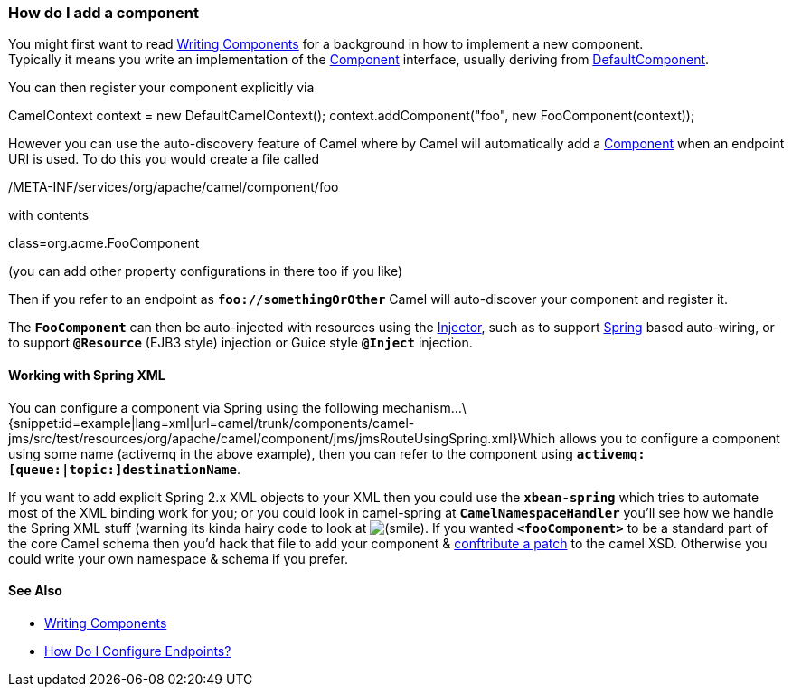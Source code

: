 [[ConfluenceContent]]
[[HowdoIaddacomponent-HowdoIaddacomponent]]
How do I add a component
~~~~~~~~~~~~~~~~~~~~~~~~

You might first want to read link:writing-components.html[Writing
Components] for a background in how to implement a new component. +
Typically it means you write an implementation of the
http://camel.apache.org/maven/current/camel-core/apidocs/org/apache/camel/Component.html[Component]
interface, usually deriving from
http://camel.apache.org/maven/current/camel-core/apidocs/org/apache/camel/impl/DefaultComponent.html[DefaultComponent].

You can then register your component explicitly via

CamelContext context = new DefaultCamelContext();
context.addComponent("foo", new FooComponent(context));

However you can use the auto-discovery feature of Camel where by Camel
will automatically add a link:component.html[Component] when an endpoint
URI is used. To do this you would create a file called

/META-INF/services/org/apache/camel/component/foo

with contents

class=org.acme.FooComponent

(you can add other property configurations in there too if you like)

Then if you refer to an endpoint as *`foo://somethingOrOther`* Camel
will auto-discover your component and register it.

The *`FooComponent`* can then be auto-injected with resources using the
http://camel.apache.org/maven/current/camel-core/apidocs/org/apache/camel/spi/Injector.html[Injector],
such as to support link:spring.html[Spring] based auto-wiring, or to
support *`@Resource`* (EJB3 style) injection or Guice style *`@Inject`*
injection.

[[HowdoIaddacomponent-WorkingwithSpringXML]]
Working with Spring XML
^^^^^^^^^^^^^^^^^^^^^^^

You can configure a component via Spring using the following
mechanism...\{snippet:id=example|lang=xml|url=camel/trunk/components/camel-jms/src/test/resources/org/apache/camel/component/jms/jmsRouteUsingSpring.xml}Which
allows you to configure a component using some name (activemq in the
above example), then you can refer to the component using
*`activemq:[queue:|topic:]destinationName`*.

If you want to add explicit Spring 2.x XML objects to your XML then you
could use the *`xbean-spring`* which tries to automate most of the XML
binding work for you; or you could look in camel-spring
at *`CamelNamespaceHandler`* you'll see how we handle the Spring XML
stuff (warning its kinda hairy code to look at
image:https://cwiki.apache.org/confluence/s/en_GB/5997/6f42626d00e36f53fe51440403446ca61552e2a2.1/_/images/icons/emoticons/smile.png[(smile)].
If you wanted *`<fooComponent>`* to be a standard part of the core Camel
schema then you'd hack that file to add your component &
link:contributing.html[conftribute a patch] to the camel XSD. Otherwise
you could write your own namespace & schema if you prefer.

[[HowdoIaddacomponent-SeeAlso]]
See Also
^^^^^^^^

* link:writing-components.html[Writing Components]
* link:how-do-i-configure-endpoints.html[How Do I Configure Endpoints?]
